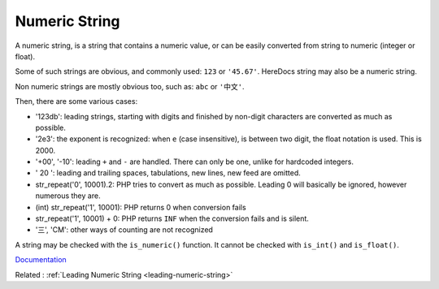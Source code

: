 .. _numeric-string:
.. meta::
	:description:
		Numeric String: A numeric string, is a string that contains a numeric value, or can be easily converted from string to numeric (integer or float).
	:twitter:card: summary_large_image
	:twitter:site: @exakat
	:twitter:title: Numeric String
	:twitter:description: Numeric String: A numeric string, is a string that contains a numeric value, or can be easily converted from string to numeric (integer or float)
	:twitter:creator: @exakat
	:og:title: Numeric String
	:og:type: article
	:og:description: A numeric string, is a string that contains a numeric value, or can be easily converted from string to numeric (integer or float)
	:og:url: https://php-dictionary.readthedocs.io/en/latest/dictionary/numeric-string.ini.html
	:og:locale: en


Numeric String
--------------

A numeric string, is a string that contains a numeric value, or can be easily converted from string to numeric (integer or float). 

Some of such strings are obvious, and commonly used: ``123`` or ``'45.67'``. HereDocs string may also be a numeric string. 

Non numeric strings are mostly obvious too, such as: ``abc`` or ``'中文'``. 

Then, there are some various cases: 

+ '123db': leading strings, starting with digits and finished by non-digit characters are converted as much as possible.
+ '2e3': the exponent is recognized: when ``e`` (case insensitive), is between two digit, the float notation is used. This is 2000.
+ '+00', '-10': leading ``+`` and ``-`` are handled. There can only be one, unlike for hardcoded integers.
+ ' 20 ': leading and trailing spaces, tabulations, new lines, new feed are omitted. 
+ str_repeat('0', 10001).2: PHP tries to convert as much as possible. Leading 0 will basically be ignored, however numerous they are.
+ (int) str_repeat('1', 10001): PHP returns 0 when conversion fails
+  str_repeat('1', 10001) + 0: PHP returns ``INF`` when the conversion fails and is silent.
+ '三', 'CM': other ways of counting are not recognized

A string may be checked with the ``is_numeric()`` function. It cannot be checked with ``is_int()`` and ``is_float()``.

`Documentation <https://www.php.net/manual/en/language.types.numeric-strings.php>`__

Related : :ref:`Leading Numeric String <leading-numeric-string>`
